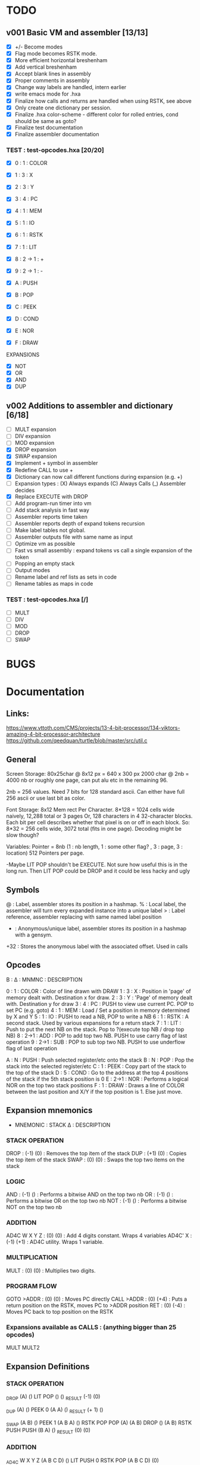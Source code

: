 

* TODO
** v001 Basic VM and assembler [13/13]
- [X] +/- Become modes
- [X] Flag mode becomes RSTK mode.  
- [X] More efficient horizontal breshenham
- [X] Add vertical breshenham
- [X] Accept blank lines in assembly
- [X] Proper comments in assembly
- [X] Change way labels are handled, intern earlier
- [X] write emacs mode for .hxa
- [X] Finalize how calls and returns are handled when using RSTK, see above
- [X] Only create one dictionary per session. 
- [X] Finalize .hxa color-scheme - different color for rolled entries, cond should be same as goto?
- [X] Finalize test documentation
- [X] Finalize assembler documentation

*** TEST : test-opcodes.hxa [20/20]
- [X] 0 : 1 : COLOR
- [X] 1 : 3 : X
- [X] 2 : 3 : Y
- [X] 3 : 4 : PC
- [X] 4 : 1 : MEM
- [X] 5 : 1 : IO
- [X] 6 : 1 : RSTK
- [X] 7 : 1 : LIT
- [X] 8 : 2 -> 1 : +
- [X] 9 : 2 -> 1 : -

- [X] A : PUSH
- [X] B : POP
- [X] C : PEEK
- [X] D : COND
- [X] E : NOR
- [X] F : DRAW

EXPANSIONS
- [X] NOT
- [X] OR
- [X] AND
- [X] DUP



** v002 Additions to assembler and dictionary [6/18]
- [ ] MULT expansion
- [ ] DIV expansion
- [ ] MOD expansion
- [X] DROP expansion
- [X] SWAP expansion
- [X] Implement + symbol in assembler
- [X] Redefine CALL to use +
- [X] Dictionary can now call different functions during expansion (e.g. +)
- [ ] Expansion types : (X) Always expands (C) Always Calls (_) Assembler decides
- [X] Replace EXECUTE with DROP
- [ ] Add program-run timer into vm
- [ ] Add stack analysis in fast way
- [ ] Assembler reports time taken
- [ ] Assembler reports depth of expand tokens recursion
- [ ] Make label tables not global. 
- [ ] Assembler outputs file with same name as input
- [ ] Optimize vm as possible
- [ ] Fast vs small assembly : expand tokens vs call a single expansion of the token
- [ ] Popping an empty stack
- [ ] Output modes
- [ ] Rename label and ref lists as sets in code
- [ ] Rename tables as maps in code

*** TEST : test-opcodes.hxa [/]
- [ ] MULT
- [ ] DIV
- [ ] MOD 
- [ ] DROP
- [ ] SWAP 


* BUGS

* Documentation
** Links:
https://www.vttoth.com/CMS/projects/13-4-bit-processor/134-viktors-amazing-4-bit-processor-architecture
https://github.com/qeedquan/turtle/blob/master/src/util.c


** General
Screen Storage:
80x25char @ 8x12 px = 640 x 300 px
2000 char @ 2nb = 4000 nb or roughly one page, can put alu etc in the remaining 96.

2nb = 256 values. Need 7 bits for 128 standard ascii.
Can either have full 256 ascii or use last bit as color.

Font Storage:
8x12 Mem rect Per Character. 8*128 = 1024 cells wide naively, 12,288 total or 3 pages
Or, 128 characters in 4 32-character blocks. Each bit per cell describes whether that pixel is on or off in each block. So: 8*32 = 256 cells wide, 3072 total (fits in one page).
Decoding might be slow though?

Variables:
Pointer = 8nb (1 : nb length, 1 : some other flag? , 3 : page, 3 : location)
512 Pointers per page.

-Maybe LIT POP shouldn't be EXECUTE. Not sure how useful this is in the long run. Then LIT POP could be DROP and it could be less hacky and ugly 


** Symbols
@   : Label, assembler stores its position in a hashmap.
%   : Local label, the assembler will turn every expanded instance into a unique label 
>   : Label reference, assembler replacing with same named label position
+   : Anonymous/unique label, assembler stores its position in a hashmap with a gensym.
+32 : Stores the anonymous label with the associated offset. Used in calls

** Opcodes
B : ∆ : MNMNC  : DESCRIPTION

0 : 1 : COLOR  : Color of line drawn with DRAW
1 : 3 : X      : Position in 'page' of memory dealt with. Destination x for draw.
2 : 3 : Y      : 'Page' of memory dealt with. Destination y for draw
3 : 4 : PC     : PUSH to view use current PC. POP to set PC (e.g. goto)
4 : 1 : MEM    : Load / Set a position in memory determined by X and Y
5 : 1 : IO     : PUSH to read a NB, POP to write a NB
6 : 1 : RSTK   : A second stack. Used by various expansions for a return stack
7 : 1 : LIT    : Push to put the next NB on the stack. Pop to ?(execute top NB / drop top NB)
8 : 2->1 : ADD : POP to add top two NB. PUSH to use carry flag of last operation
9 : 2->1 : SUB : POP to sub top two NB. PUSH to use underflow flag of last operation

A : N : PUSH   : Push selected register/etc onto the stack
B : N : POP    : Pop the stack into the selected register/etc
C : 1 : PEEK   : Copy part of the stack to the top of the stack
D : 5 : COND   : Go to the address at the top 4 positions of the stack if the 5th stack position is 0
E : 2->1 : NOR : Performs a logical NOR on the top two stack positions
F : 1 : DRAW   : Draws a line of COLOR between the last position and X/Y if the top position is 1. Else just move.

** Expansion mnemonics

- MNEMONIC       : STACK ∆   : DESCRIPTION

*** STACK OPERATION
DROP           : (-1) (0)  : Removes the top item of the stack
DUP            : (+1) (0)  : Copies the top item of the stack
SWAP           : (0)  (0)  : Swaps the top two items on the stack

*** LOGIC
AND            : (-1) ()   : Performs a bitwise AND on the top two nb
OR             : (-1) ()   : Performs a bitwise OR on the top two nb
NOT            : (-1) ()   : Performs a bitwise NOT on the top two nb

*** ADDITION
AD4C  W X Y Z  : (0)  (0)  : Add 4 digits constant. Wraps 4 variables
AD4C' X        : (-1) (+1) : AD4C utility. Wraps 1 variable. 

*** MULTIPLICATION
MULT           : (0)  (0)  : Multiplies two digits. 

*** PROGRAM FLOW
GOTO >ADDR     : (0)  (0)  : Moves PC directly 
CALL >ADDR     : (0)  (+4) : Puts a return position on the RSTK, moves PC to >ADDR position
RET            : (0)  (-4) : Moves PC back to top position on the RSTK

*** Expansions available as CALLS : (anything bigger than 25 opcodes)
MULT
MULT2


** Expansion Definitions
*** STACK OPERATION
_DROP                           (A) ()
LIT POP                         () ()
_RESULT                         (-1) (0)

_DUP                            (A) ()
PEEK 0                          (A A) ()
_RESULT                         (+ 1) ()

_SWAP                           (A B) ()
PEEK 1                          (A B A) ()
RSTK POP POP                    (A) (A B)
DROP                            () (A B)
RSTK PUSH PUSH                  (B A) ()
_RESULT                         (0) (0)


*** ADDITION
# ABCD (data) + WXYZ (constant) - ignores final carry
_AD4C W X Y Z                   (A B C D) ()
LIT PUSH 0 RSTK POP             (A B C D) (0)
_ADD4_CONSTANT_SINGLE Z         (A B C) (D+Z FZ)
_ADD4_CONSTANT_SINGLE Y         (A B) (D+Z C+Y FY)
_ADD4_CONSTANT_SINGLE X         (A) (D+Z C+Y B+X FX)
_ADD4_CONSTANT_SINGLE W         () (D+Z C+Y B+X A+W FW)
RSTK PUSH DROP                  () (D+Z C+Y B+X A+W)
RSTK PUSH PUSH PUSH             (A+W B+X C+Y D+Z) ()
_RESULT                         (0) (0)


# A X are next two digits to add. R is the most recent result. F is the most recent carry flag.
_AD4C_CONSTANT_SINGLE X         (A) (F)
LIT PUSH X ADD POP              (A+X) (F)
ADD PUSH RSTK PUSH              (A+X F2 F) ()
SWAP RSTK POP                   (A+X F) (F2)
ADD POP                         (A+X') (F2)
ADD PUSH RSTK PUSH              (A+X' F3 F2) ()
ADD POP SWAP RSTK POP POP       () (A+X' F2')
_RESULT                         (-1) (+1)


*** MULTIPLICATION
# A and B are the factors. P and R are the digits of the product
# AxB = PR
_MULT                           (A B) ()
RSTK POP POP LIT PUSH 0 0       (0 0) (B A)
@0                              (P R) (B A)
RSTK PUSH DUP                   (P R A A) (B)
RSTK PUSH DUP                   (P R A A B B) ()
LIT PUSH >1                     (P R A A B B >1) ()
COND(>1)                        (P R A A B) ()
LIT PUSH 1                      (P R A A B 1) ()
SUB POP                         (P R A A B-1) ()
RSTK POP POP                    (P R A) (B-1 A)
ADD POP                         (P R+A) (B-1 A)
RSTK POP ADD PUSH               (P F) (B-1 A R+A)
POP RSTK PUSH                   (P+F R+A) (B-1 A)
GOTO >0
@1                              (P R A A 0) ()
DROP DROP DROP                  (P R) ()
_RESULT                         (0) (0)

# Multiplies 0xAB and 0xCD
# Result should be 0xMNOP
# K is carry placeholders here
     AB
x    CD
=======
   0123


_MULT2                          (A B C D) ()
RSTK POP PEEK 2 PEEK 3          (A B C A B) (D)
RSTK POP POP                    (A B C) (D B A)
CALL >MULT2B                    (O0 O1 O2) (D B A)
RSTK PUSH PUSH PUSH             (O0 O1 O2 A B D) ()
CALL >MULT2B                    (O0 O1 O2 O1 O2 O3) ()
RSTK POP POP                    (O0 O1 O2 O1) (O3 O2)
SWAP RSTK POP                   (O0 O1 O1) (O3 O2 O2)
ADD+                            (O0 O1) (O3 O2 O2)
RSTK PUSH PUSH                  (O0 O1 O2 O2) (O3)
ADD+                            (O0 O1 O2)




@ADD+                           (A B B) ()
ADD POP RSTK POP ADD PUSH       (A F) (B)
ADD POP RSTK PUSH               (A B) ()


@MULT2B                         (A B C) ()
RSTK POP SWAP RSTK PUSH         (B A C) ()
DUP RSTK POP                    (B A C) (C)
MULT                            (B K T) (C)
PEEK 2 RSTK POP POP POP         (B) (C B T K)
DROP RSTK PUSH PUSH PUSH PUSH   (K T B C) ()
MULT                            (K T K T) ()
RSTK POP ADD POP                (O0 O1) (O2)
RSTK POP ADD PUSH               (O0 F)    (O2 O1)
RSTK POP ADD POP RSTK PUSH PUSH (O0 O1 O2) ()
RET


*** PROGRAM FLOW

# Reminder: PUSH >ADDR is automatically converted to the correct address
_GOTO >ADDR                     () ()
LIT PUSH >ADDR                  (A B C D) ()
PC POP                          () ()
_RESULT                         (0) (0)


# Pushes the current PC to RSTK, plus a constant equal to the size of the expansion itself
# Where 00XY is the call size
_CALL >ADDR                     () ()
LIT PUSH +23                    (A B C+1 D+13) ()
RSTK PUSH PUSH PUSH PUSH        () (D+Y C+X B A)
GOTO >ADDR                      () (D+Y C+X+F B A)
_RESULT                         (0) (+4)


# Where ABCD is the adjusted call point
_RETURN                         () (D C B A)
RSTK PUSH PUSH PUSH PUSH        (A B C D) ()
PC POP                          () ()
_RESULT                         (0) (-4)

